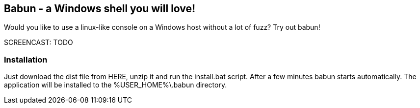 == Babun - a Windows shell you will love!

Would you like to use a linux-like console on a Windows host without a lot of fuzz? Try out babun!

SCREENCAST: TODO

=== Installation

Just download the dist file from HERE, unzip it and run the install.bat script. After a few minutes babun starts automatically.
The application will be installed to the +%USER_HOME%\.babun+ directory.